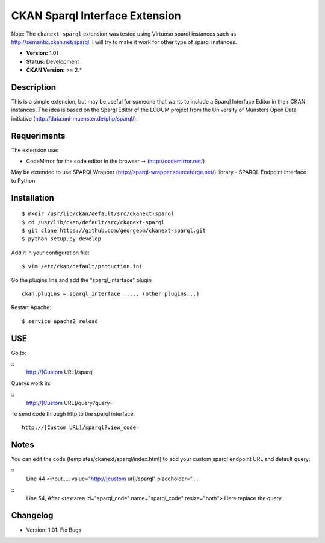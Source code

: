 CKAN Sparql Interface Extension
-------------------------------

Note: The ``ckanext-sparql`` extension was tested using Virtuoso sparql instances such as http://semantic.ckan.net/sparql.
I will try to make it work for other type of sparql instances.

- **Version:** 1.01
- **Status:** Development
- **CKAN Version:** >= 2.*

Description
===========
This is a simple extension, but may be useful for someone that wants to include a Sparql Interface Editor in their CKAN instances. The idea is based on the Sparql Editor of the LODUM project from the University of Munsters Open Data initiative (http://data.uni-muenster.de/php/sparql/).

Requeriments
============

The extension use:

- CodeMirror for the code editor in the browser -> (http://codemirror.net/)

May be extended to use SPARQLWrapper (http://sparql-wrapper.sourceforge.net/) library - SPARQL Endpoint interface to Python

Installation
============
::

	$ mkdir /usr/lib/ckan/default/src/ckanext-sparql
	$ cd /usr/lib/ckan/default/src/ckanext-sparql
	$ git clone https://github.com/georgepm/ckanext-sparql.git
	$ python setup.py develop

Add it in your configuration file:
::

	$ vim /etc/ckan/default/production.ini

Go the plugins line and add the "sparql_interface" plugin
::
	ckan.plugins = sparql_interface ..... (other plugins...)

Restart Apache:
::

	$ service apache2 reload
  
USE
===

Go to:

::
	http://[Custom URL]/sparql

Querys work in:

::
	http://[Custom URL]/query?query=

To send code through http to the sparql interface:
::
	http://[Custom URL]/sparql?view_code=
  
Notes
=====

You can edit the code (templates/ckanext/sparql/index.html) to add your custom sparql endpoint URL and default query:

::
	Line 44
	<input..... value="http://[custom url]/sparql" placeholder=".....

::
	Line 54, After
	<textarea id="sparql_code" name="sparql_code"  resize="both">
	Here replace the query
  
Changelog
=========

- Version: 1.01: Fix Bugs 
